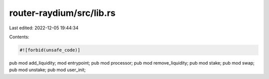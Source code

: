 router-raydium/src/lib.rs
=========================

Last edited: 2022-12-05 19:44:34

Contents:

.. code-block:: rs

    #![forbid(unsafe_code)]

pub mod add_liquidity;
mod entrypoint;
pub mod processor;
pub mod remove_liquidity;
pub mod stake;
pub mod swap;
pub mod unstake;
pub mod user_init;


